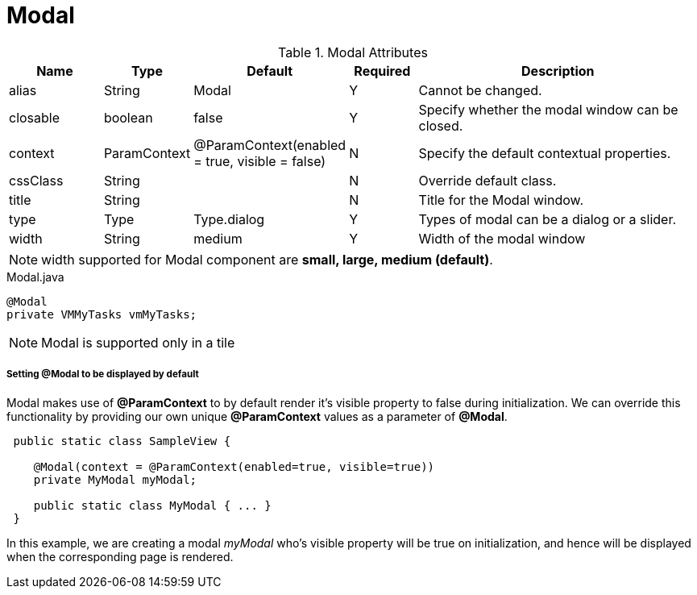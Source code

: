 [[view-config-annotation-modal]]
= Modal

.Modal Attributes
[cols="3,^2,^2,^2,10",options="header"]
|=========================================================
| Name 		| Type 		| Default 		| Required 	| Description

| alias 	| String 	| Modal 		| Y			| Cannot be changed.
| closable	| boolean	| false			| Y			| Specify whether the modal window can be closed.
| context	| ParamContext | @ParamContext(enabled = true, visible = false) | N | Specify the default contextual properties.
| cssClass 	| String	| 				| N			| Override default class.
| title		| String	| 				| N			| Title for the Modal window.
| type 		| Type 		| Type.dialog 	| Y			| Types of modal can be a dialog or a slider.
| width		| String	| medium			| Y			| Width of the modal window

|=========================================================

NOTE: width supported for Modal component are *small, large, medium (default)*.

[source,java,indent=0]
[subs="verbatim,attributes"]
.Modal.java
----
@Modal
private VMMyTasks vmMyTasks;
----

NOTE: Modal is supported only in a tile

[discrete]
===== Setting @Modal to be displayed by default
Modal makes use of **@ParamContext** to by default render it's visible property to false during initialization. We can override this
functionality by providing our own unique **@ParamContext** values as a parameter of **@Modal**.
----
 public static class SampleView {

    @Modal(context = @ParamContext(enabled=true, visible=true))
    private MyModal myModal;

    public static class MyModal { ... }
 }
----
In this example, we are creating a modal _myModal_ who's visible property will be true on initialization, and hence will be displayed
when the corresponding page is rendered.